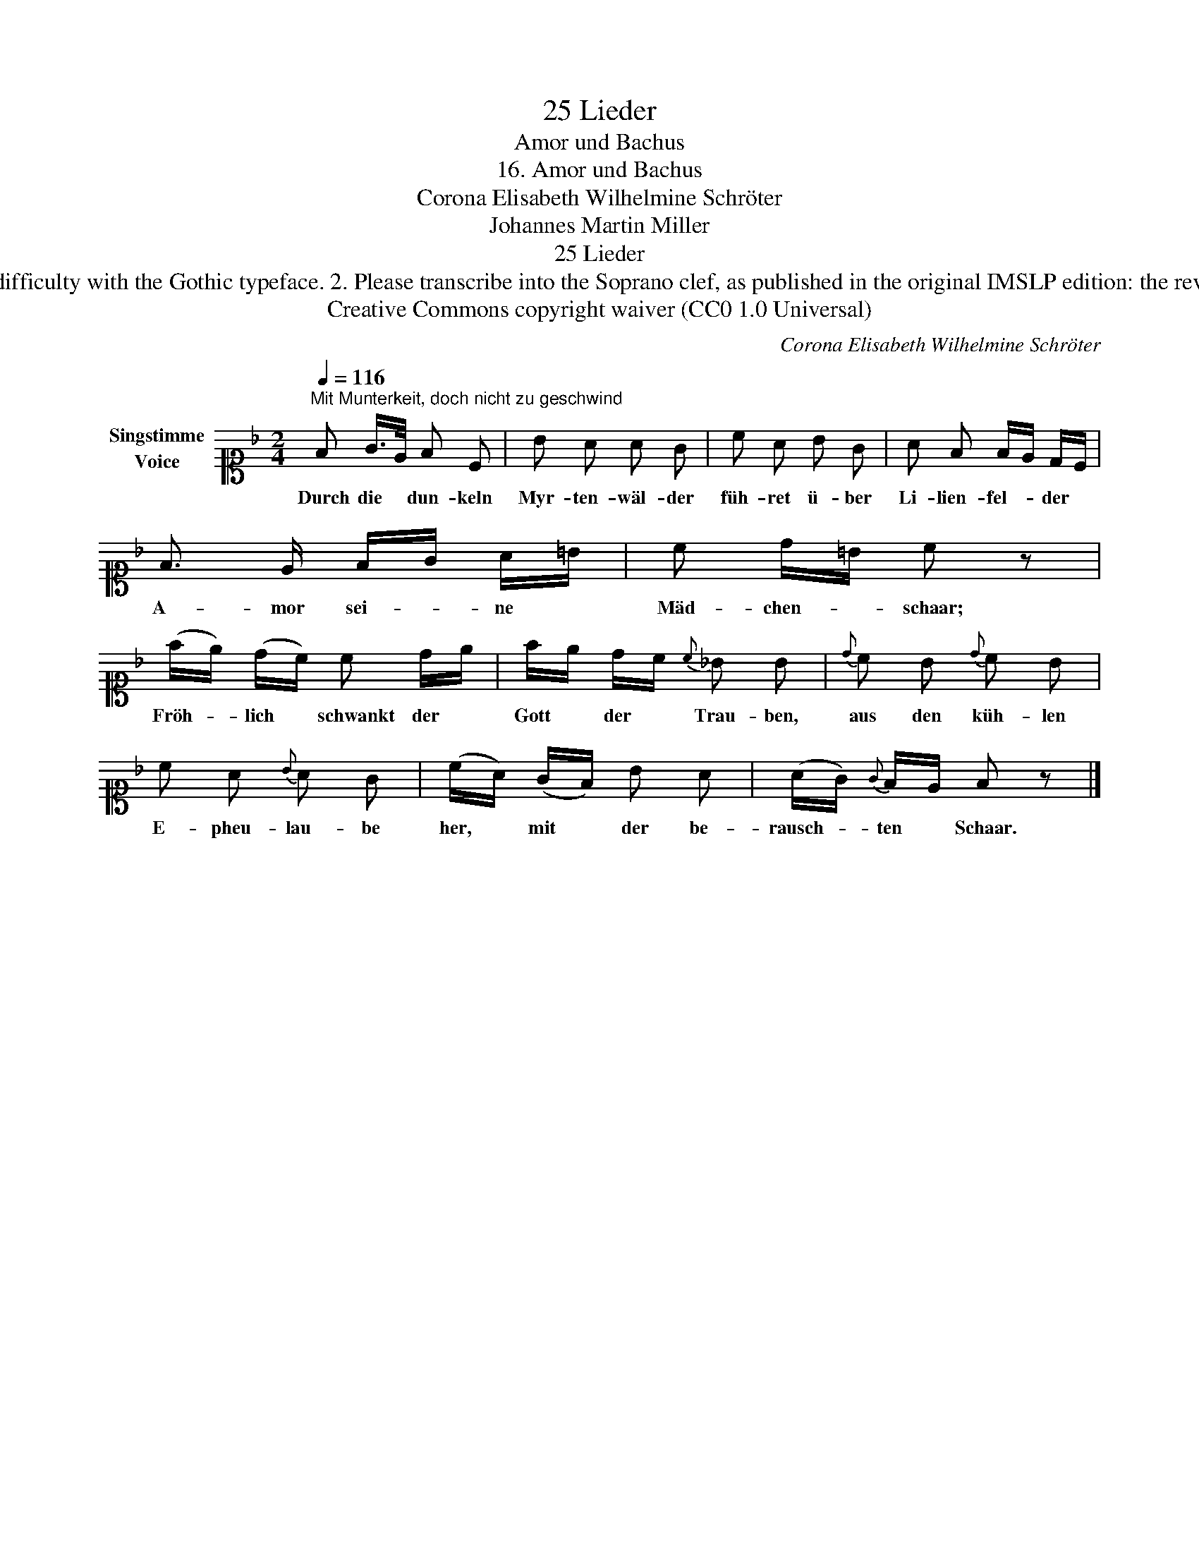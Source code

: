 X:1
T:25 Lieder
T:Amor und Bachus
T:16. Amor und Bachus 
T:Corona Elisabeth Wilhelmine Schröter
T:Johannes Martin Miller
T:25 Lieder
T:NOTES TO TRANSCRIBER: 1. Full German text for the extra lyric verses of Der Wassermann is not yet available on Lieder.net: ask reviewer DanielR if you have any difficulty with the Gothic typeface. 2. Please transcribe into the Soprano clef, as published in the original IMSLP edition: the reviewer will convert staves to Treble clef before the score is published to the Lieder Corpus. 3. System breaks have been changed deliberately, to avoid split bars/measures. 
T:Creative Commons copyright waiver (CC0 1.0 Universal)
C:Corona Elisabeth Wilhelmine Schröter
Z:Johannes Martin Miller
Z:Creative Commons copyright waiver (CC0 1.0 Universal)
L:1/8
Q:1/4=116
M:2/4
K:F
V:1 alto1 nm="Singstimme\nVoice"
V:1
"^Mit Munterkeit, doch nicht zu geschwind" F G/>E/ F C | B A A G | c A B G | A F F/E/ D/C/ | %4
w: Durch die * dun- keln|Myr- ten- wäl- der|füh- ret ü- ber|Li- lien- fel- * der *|
 F3/2 E/ F/G/ A/=B/ | c d/=B/ c z | (f/e/) (d/c/) c d/e/ | f/e/ d/c/{c} _B B |{d} c B{d} c B | %9
w: A- mor sei- * ne *|Mäd- chen- * schaar;|Fröh- * lich * schwankt der *|Gott * der * Trau- ben,|aus den küh- len|
 c A{B} A G | (c/A/) (G/F/) B A | (A/G/){G} F/E/ F z |] %12
w: E- pheu- lau- be|her, * mit * der be-|rausch- * ten * Schaar.|

